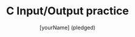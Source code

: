 #+TITLE: C Input/Output practice
#+AUTHOR: [yourName] (pledged)
#+PROPERTY: header-args:C :main yes :includes <stdio.h> :results output :exports both :comments both
